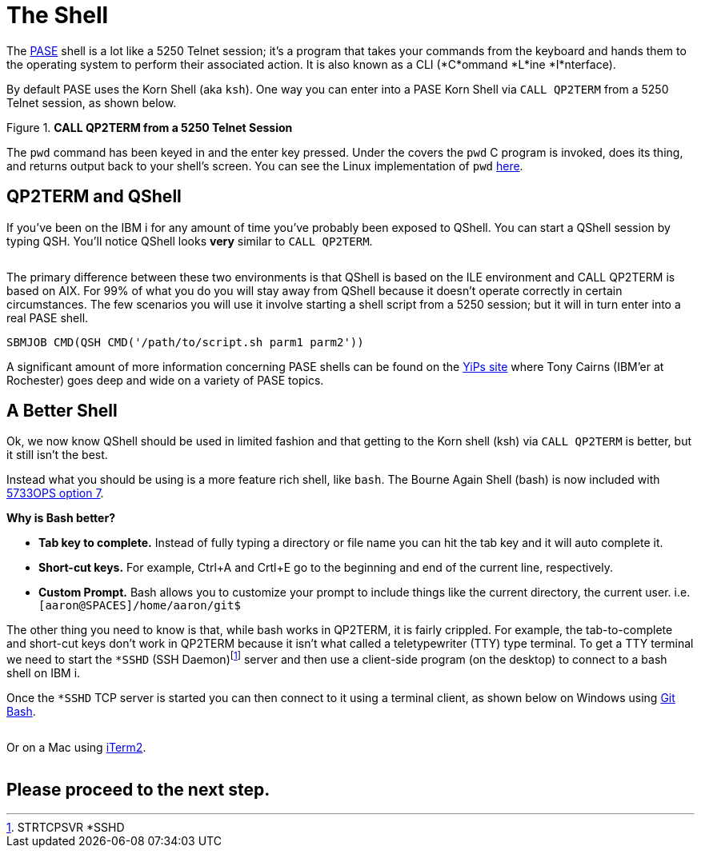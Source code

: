 = The Shell

The https://kti.news/pase-v73[PASE] shell is a lot like a 5250 Telnet session; it's a program that takes your commands from the keyboard and hands them to the operating system to perform their associated action. It is also known as a CLI (*C*ommand *L*ine *I*nterface).

By default PASE uses the Korn Shell (aka `ksh`). One way you can enter into a PASE Korn Shell via `CALL QP2TERM` from a 5250 Telnet session, as shown below.

.**CALL QP2TERM from a 5250 Telnet Session**
image::/assets/pase_call_qp2term1.png[alt=""]

The `pwd` command has been keyed in and the enter key pressed.  Under the covers the `pwd` C program is invoked, does its thing, and returns output back to your shell's screen.  You can see the Linux implementation of `pwd` https://kti.news/pase-pwd[here].


== QP2TERM and QShell
If you've been on the IBM i for any amount of time you've probably been exposed to QShell.  You can start a QShell session by typing QSH.  You'll notice QShell looks *very* similar to `CALL QP2TERM`.

image:/assets/qshell_strqsh.png[alt=""]

The primary difference between these two environments is that QShell is based on the ILE environment and CALL QP2TERM is based on AIX.  For 99% of what you do you will stay away from QShell because it doesn't operate correctly in certain circumstances.  The few scenarios you will use it involve starting a shell script from a 5250 session; but it will in turn enter into a real PASE shell.
```
SBMJOB CMD(QSH CMD('/path/to/script.sh parm1 parm2'))
```

A significant amount of more information concerning PASE shells can be found on the https://kti.news/yips-pase-shell[YiPs site] where Tony Cairns (IBM'er at Rochester) goes deep and wide on a variety of PASE topics.

== A Better Shell
Ok, we now know QShell should be used in limited fashion and that getting to the Korn shell (ksh) via `CALL QP2TERM` is better, but it still isn't the best.

Instead what you should be using is a more feature rich shell, like `bash`.  The Bourne Again Shell (bash) is now included with http://bit.ly/dw-5733ops-tools[5733OPS option 7].

**Why is Bash better?**

- **Tab key to complete.**  Instead of fully typing a directory or file name you can hit the tab key and it will auto complete it.
- **Short-cut keys.**  For example, Ctrl+A and Crtl+E go to the beginning and end of the current line, respectively.
- **Custom Prompt.** Bash allows you to customize your prompt to include things like the current directory, the current user. i.e. `[aaron@SPACES]/home/aaron/git$`

The other thing you need to know is that, while bash works in QP2TERM, it is fairly crippled.  For example, the tab-to-complete and short-cut keys don't work in QP2TERM because it isn't what called a teletypewriter (TTY)  type terminal.  To get a TTY terminal we need to start the `*SSHD` (SSH Daemon)footnote:[STRTCPSVR *SSHD] server and then use a client-side program (on the desktop) to connect to a bash shell on IBM i.

Once the `*SSHD` TCP server is started you can then connect to it using a terminal client, as shown below on Windows using https://kti.news/gitbash-for-windows[Git Bash].

image:/assets/gitbash_login_windows7.png[alt=""]

Or on a Mac using https://www.iterm2.com[iTerm2].

image:/assets/iterm_bash.png[alt=""]

:toc: left


## Please proceed to the next step.